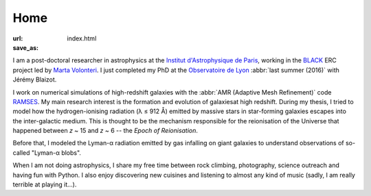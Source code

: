 Home
####
:url: 
:save_as: index.html


I am a post-doctoral researcher in astrophysics at the `Institut d'Astrophysique de Paris`_, working in the `BLACK`_ ERC project led by `Marta Volonteri`_. I just completed my PhD at the `Observatoire de Lyon`_ :abbr:`last summer (2016)` with Jérémy Blaizot.

I work on numerical simulations of high-redshift galaxies with the :abbr:`AMR (Adaptive Mesh Refinement)` code RAMSES_. My main research interest is the formation and evolution of galaxiesat high redshift. During my thesis, I tried to model how the hydrogen-ionising radiation (λ ≤ 912 Å) emitted by massive stars in star-forming galaxies escapes into the inter-galactic medium. This is thought to be the mechanism responsible for the reionisation of the Universe that happened between *z* ~ 15 and *z* ~ 6 -- the *Epoch of Reionisation*.

Before that, I modeled the Lyman-α radiation emitted by gas infalling on giant galaxies to understand observations of so-called "Lyman-α blobs".

When I am not doing astrophysics, I share my free time between rock climbing, photography, science outreach and having fun with Python. I also enjoy discovering new cuisines and listening to almost any kind of music (sadly, I am really terrible at playing it…).


.. _Institut d'Astrophysique de Paris: http://www.iap.fr
.. _BLACK: http://blackerc.wordpress.com/
.. _Marta Volonteri: http://www2.iap.fr/users/volonter/
.. _Observatoire de Lyon: http://www-obs.univ-lyon1.fr/
.. _RAMSES: http://www.itp.uzh.ch/~teyssier/ramses/RAMSES.html






